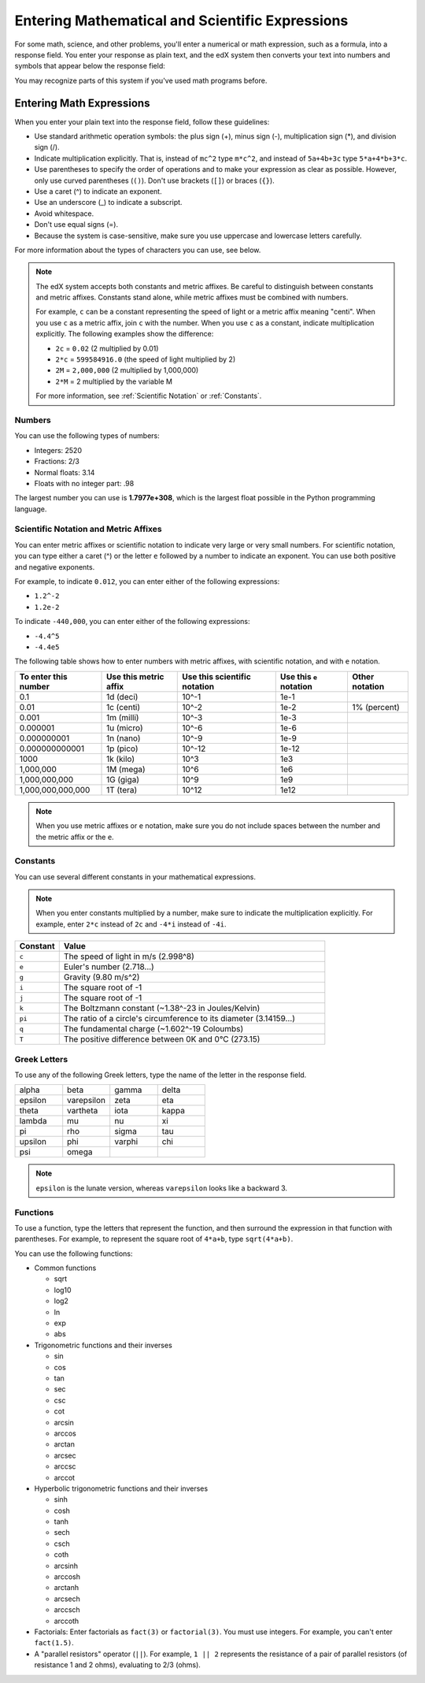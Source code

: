 .. _Math Formatting:

#####################################################################
Entering Mathematical and Scientific Expressions
#####################################################################

For some math, science, and other problems, you'll enter a numerical or math expression, such as a formula, into a response field. You enter your response as plain text, and the edX system then converts your text into numbers and symbols that appear below the response field:

.. image:: /Images/Math5.png
 :width: 150
 :alt: Image of a numerical input probem rendered by the parser
.. image:: /Images/Math3.png
 :width: 150
 :alt: Image of a numerical input probem rendered by the parser
.. image:: /Images/Math2.png
 :width: 150
 :alt: Image of a numerical input probem rendered by the parser
.. image:: /Images/Math1.png
 :width: 150
 :alt: Image of a numerical input probem rendered by the parser
.. image:: /Images/Math4.png
 :width: 150
 :alt: Image of a numerical input probem rendered by the parser

You may recognize parts of this system if you've used math programs before. 

****************************
Entering Math Expressions
****************************

When you enter your plain text into the response field, follow these guidelines:

* Use standard arithmetic operation symbols: the plus sign (+), minus sign (-), multiplication sign (*), and division sign (/).
* Indicate multiplication explicitly. That is, instead of ``mc^2`` type ``m*c^2``, and instead of ``5a+4b+3c`` type ``5*a+4*b+3*c``.
* Use parentheses to specify the order of operations and to make your expression as clear as possible. However, only use curved parentheses (``()``). Don't use brackets (``[]``) or braces (``{}``).
* Use a caret (^) to indicate an exponent.
* Use an underscore (_) to indicate a subscript.
* Avoid whitespace.
* Don't use equal signs (=).
* Because the system is case-sensitive, make sure you use uppercase and lowercase letters carefully.

For more information about the types of characters you can use, see below.

.. note:: The edX system accepts both constants and metric affixes. Be careful to distinguish between constants and metric affixes. Constants stand alone, while metric affixes must be combined with numbers.

  For example, ``c`` can be a constant representing the speed of light or a metric affix meaning "centi". When you use ``c`` as a metric affix, join ``c`` with the number. When you use ``c`` as a constant, indicate multiplication explicitly. The following examples show the difference:

  * ``2c`` = ``0.02`` (2 multiplied by 0.01)
  * ``2*c`` = ``599584916.0`` (the speed of light multiplied by 2)

  * ``2M`` = ``2,000,000`` (2 multiplied by 1,000,000)
  * ``2*M`` = 2 multiplied by the variable M

  For more information, see :ref:`Scientific Notation` or :ref:`Constants`.

============
Numbers
============

You can use the following types of numbers:

- Integers: 2520
- Fractions: 2/3
- Normal floats: 3.14
- Floats with no integer part: .98

The largest number you can use is **1.7977e+308**, which is the largest float
possible in the Python programming language. 

.. _Scientific Notation:

======================================
Scientific Notation and Metric Affixes
======================================

You can enter metric affixes or scientific notation to indicate very large or
very small numbers. For scientific notation, you can type either a caret (^) or
the letter ``e`` followed by a number to indicate an exponent. You can use both
positive and negative exponents.

For example, to indicate ``0.012``, you can enter either of the following expressions:

* ``1.2^-2``
* ``1.2e-2``

To indicate ``-440,000``, you can enter either of the following expressions:

* ``-4.4^5``
* ``-4.4e5``

The following table shows how to enter numbers with metric affixes, with scientific notation, and with ``e`` notation. 

.. list-table::
  :header-rows: 1

  * - To enter this number
    - Use this metric affix
    - Use this scientific notation
    - Use this ``e`` notation
    - Other notation
  * - 0.1
    - 1d (deci)
    - 10^-1
    - 1e-1
    - 
  * - 0.01
    - 1c (centi)
    - 10^-2
    - 1e-2
    - 1% (percent)
  * - 0.001
    - 1m (milli)
    - 10^-3
    - 1e-3
    - 
  * - 0.000001
    - 1u (micro)
    - 10^-6
    - 1e-6
    - 
  * - 0.000000001
    - 1n (nano)
    - 10^-9
    - 1e-9
    - 
  * - 0.000000000001
    - 1p (pico)
    - 10^-12
    - 1e-12
    - 
  * - 1000
    - 1k (kilo)
    - 10^3
    - 1e3
    - 
  * - 1,000,000
    - 1M (mega)
    - 10^6
    - 1e6
    - 
  * - 1,000,000,000
    - 1G (giga)
    - 10^9
    - 1e9
    - 
  * - 1,000,000,000,000
    - 1T (tera)
    - 10^12
    - 1e12
    - 

.. note:: When you use metric affixes or ``e`` notation, make sure you do not include spaces between the number and the metric affix or the ``e``.

.. _Constants:

============
Constants
============

You can use several different constants in your mathematical expressions.

.. note:: When you enter constants multiplied by a number, make sure to indicate the multiplication explicitly. For example, enter ``2*c`` instead of ``2c`` and ``-4*i`` instead of ``-4i``.

.. Should I include another example in the note?


.. list-table::
  :widths: 10 60
  :header-rows: 1

  * - Constant
    - Value
  * - ``c`` 
    - The speed of light in m/s (2.998^8)
  * - ``e``
    - Euler's number (2.718...)
  * - ``g``
    - Gravity (9.80 m/s^2)
  * - ``i``
    - The square root of -1
  * - ``j``
    - The square root of -1
  * - ``k``
    - The Boltzmann constant (~1.38^-23 in Joules/Kelvin)
  * - ``pi``
    - The ratio of a circle's circumference to its diameter (3.14159...)
  * - ``q``
    - The fundamental charge (~1.602^-19 Coloumbs)
  * - ``T``
    - The positive difference between 0K and 0°C (273.15)

==================
Greek Letters
==================

To use any of the following Greek letters, type the name of the letter in the response field.

.. list-table::
   :widths: 20 20 20 20
   :header-rows: 0

   * - alpha
     - beta
     - gamma
     - delta
   * - epsilon
     - varepsilon
     - zeta
     - eta
   * - theta
     - vartheta
     - iota
     - kappa
   * - lambda
     - mu
     - nu
     - xi
   * - pi
     - rho
     - sigma
     - tau
   * - upsilon
     - phi
     - varphi
     - chi
   * - psi
     - omega
     - 
     - 

.. note:: ``epsilon`` is the lunate version, whereas ``varepsilon`` looks like a backward 3.


============
Functions
============

To use a function, type the letters that represent the function, and then
surround the expression in that function with parentheses. For example, to
represent the square root of ``4*a+b``, type ``sqrt(4*a+b)``.

You can use the following functions:

* Common functions 

  * sqrt
  * log10
  * log2
  * ln
  * exp
  * abs

* Trigonometric functions and their inverses

  * sin 
  * cos
  * tan
  * sec
  * csc
  * cot
  * arcsin
  * arccos
  * arctan
  * arcsec
  * arccsc
  * arccot

* Hyperbolic trigonometric functions and their inverses

  * sinh
  * cosh
  * tanh
  * sech
  * csch
  * coth
  * arcsinh
  * arccosh
  * arctanh
  * arcsech
  * arccsch
  * arccoth

* Factorials: Enter factorials as ``fact(3)`` or ``factorial(3)``. You must use
  integers. For example, you can't enter ``fact(1.5)``.
* A "parallel resistors" operator (``||``). For example, ``1 || 2`` represents
  the resistance of a pair of parallel resistors (of resistance 1 and 2 ohms),
  evaluating to 2/3 (ohms).
